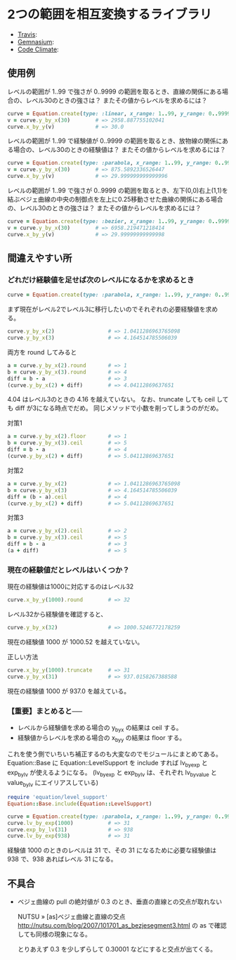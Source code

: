 #+OPTIONS: toc:nil num:nil author:nil creator:nil \n:nil |:t
#+OPTIONS: @:t ::t ^:t -:t f:t *:t <:t

* 2つの範囲を相互変換するライブラリ

  - [[https://travis-ci.org/akicho8/equation][Travis]]: [[https://travis-ci.org/akicho8/equation.png]]
  - [[https://gemnasium.com/akicho8/equation/][Gemnasium]]: [[https://gemnasium.com/akicho8/equation.png]]
  - [[https://codeclimate.com/github/akicho8/equation][Code Climate]]: [[https://codeclimate.com/github/akicho8/equation.png]]

  [[https://raw.github.com/akicho8/equation/master/examples/linear_curve.png]]
  [[https://raw.github.com/akicho8/equation/master/examples/parabola_curve.png]]
  [[https://raw.github.com/akicho8/equation/master/examples/bezier_curve.png]]
  [[https://raw.github.com/akicho8/equation/master/examples/bezier_curve_pull2.png]]
  [[https://raw.github.com/akicho8/equation/master/examples/mix_curve.png]]

** 使用例

レベルの範囲が 1..99 で強さが 0..9999 の範囲を取るとき、直線の関係にある場合の、レベル30のときの強さは？ またその値からレベルを求めるには？

#+BEGIN_SRC ruby
curve = Equation.create(type: :linear, x_range: 1..99, y_range: 0..9999)
v = curve.y_by_x(30)        # => 2958.887755102041
curve.x_by_y(v)             # => 30.0
#+END_SRC

レベルの範囲が 1..99 で経験値が 0..9999 の範囲を取るとき、放物線の関係にある場合の、レベル30のときの経験値は？ またその値からレベルを求めるには？

#+BEGIN_SRC ruby
curve = Equation.create(type: :parabola, x_range: 1..99, y_range: 0..9999)
v = curve.y_by_x(30)        # => 875.5892336526447
curve.x_by_y(v)             # => 29.999999999999996
#+END_SRC

レベルの範囲が 1..99 で強さが 0..9999 の範囲を取るとき、左下(0,0)右上(1,1)を結ぶベジェ曲線の中央の制御点を左上に0.25移動させた曲線の関係にある場合の、レベル30のときの強さは？ またその値からレベルを求めるには？

#+BEGIN_SRC ruby
curve = Equation.create(type: :bezier, x_range: 1..99, y_range: 0..9999, pull: 0.25)
v = curve.y_by_x(30)        # => 6958.219471218414
curve.x_by_y(v)             # => 29.99999999999998
#+END_SRC

** 間違えやすい所

*** どれだけ経験値を足せば次のレベルになるかを求めるとき

#+BEGIN_SRC ruby
curve = Equation.create(type: :parabola, x_range: 1..99, y_range: 0..9999)
#+END_SRC

まず現在がレベル2でレベル3に移行したいのでそれぞれの必要経験値を求める。

#+BEGIN_SRC ruby
curve.y_by_x(2)                 # => 1.0411286963765098
curve.y_by_x(3)                 # => 4.164514785506039
#+END_SRC

両方を round してみると

#+BEGIN_SRC ruby
a = curve.y_by_x(2).round       # => 1
b = curve.y_by_x(3).round       # => 4
diff = b - a                    # => 3
(curve.y_by_x(2) + diff)        # => 4.04112869637651
#+END_SRC

4.04 はレベル3のときの 4.16 を越えていない。
なお、truncate しても ceil しても diff が3になる時点でだめ。
同じメソッドで小数を削ってしまうのがだめ。

対策1

#+BEGIN_SRC ruby
a = curve.y_by_x(2).floor       # => 1
b = curve.y_by_x(3).ceil        # => 5
diff = b - a                    # => 4
(curve.y_by_x(2) + diff)        # => 5.04112869637651
#+END_SRC

対策2

#+BEGIN_SRC ruby
a = curve.y_by_x(2)             # => 1.0411286963765098
b = curve.y_by_x(3)             # => 4.164514785506039
diff = (b - a).ceil             # => 4
(curve.y_by_x(2) + diff)        # => 5.04112869637651
#+END_SRC

対策3

#+BEGIN_SRC ruby
a = curve.y_by_x(2).ceil        # => 2
b = curve.y_by_x(3).ceil        # => 5
diff = b - a                    # => 3
(a + diff)                      # => 5
#+END_SRC

*** 現在の経験値だとレベルはいくつか？

現在の経験値は1000に対応するのはレベル32

#+BEGIN_SRC ruby
curve.x_by_y(1000).round        # => 32
#+END_SRC

レベル32から経験値を確認すると、

#+BEGIN_SRC ruby
curve.y_by_x(32)                # => 1000.5246772178259
#+END_SRC

現在の経験値 1000 が 1000.52 を越えていない。

正しい方法

#+BEGIN_SRC ruby
curve.x_by_y(1000).truncate     # => 31
curve.y_by_x(31)                # => 937.0158267388588
#+END_SRC

現在の経験値 1000 が 937.0 を越えている。

*** 【重要】まとめると──

- レベルから経験値を求める場合の y_by_x の結果は ceil する。
- 経験値からレベルを求める場合の x_by_y の結果は floor する。

これを使う側でいちいち補正するのも大変なのでモジュールにまとめてある。
Equation::Base に Equation::LevelSupport を include すれば lv_by_exp と exp_by_lv が使えるようになる。
(lv_by_exp と exp_by_lv は、それぞれ lv_by_value と value_by_lv にエイリアスしている)

#+BEGIN_SRC ruby
require 'equation/level_support'
Equation::Base.include(Equation::LevelSupport)

curve = Equation.create(type: :parabola, x_range: 1..99, y_range: 0..9999)
curve.lv_by_exp(1000)           # => 31
curve.exp_by_lv(31)             # => 938
curve.lv_by_exp(938)            # => 31
#+END_SRC

経験値 1000 のときのレベルは 31 で、その 31 になるために必要な経験値は 938 で、938 あればレベル 31 になる。

** 不具合

- ベジェ曲線の pull の絶対値が 0.3 のとき、垂直の直線との交点が取れない

  NUTSU » [as]ベジェ曲線と直線の交点 http://nutsu.com/blog/2007/101701_as_bezjesegment3.html
  の as で確認しても同様の現象になる。

  とりあえず 0.3 を少しずらして 0.30001 などにすると交点が出てくる。
